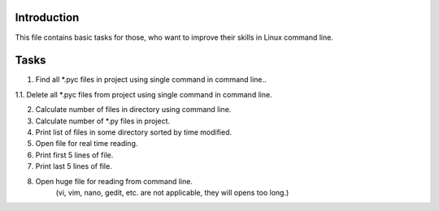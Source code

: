 Introduction
~~~~~~~~~~~~

This file contains basic tasks for those, who want to improve their skills in
Linux command line.

Tasks
~~~~~

1. Find all *.pyc files in project using single command in command line..

1.1. Delete all *.pyc files from project using single command in command line.

2. Calculate number of files in directory using command line.

3. Calculate number of *.py files in project.

4. Print list of files in some directory sorted by time modified.

5. Open file for real time reading.

6. Print first 5 lines of file.

7. Print last 5 lines of file.

8. Open huge file for reading from command line.
    (vi, vim, nano, gedit, etc. are not applicable, they will opens too long.)


